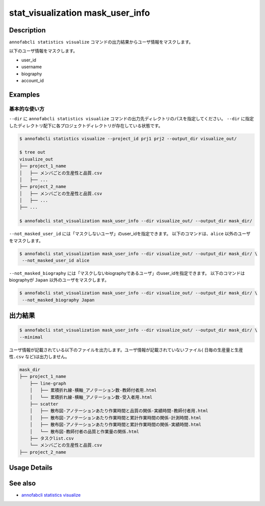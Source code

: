 ==========================================
stat_visualization mask_user_info
==========================================

Description
=================================
``annofabcli statistics visualize`` コマンドの出力結果からユーザ情報をマスクします。

以下のユーザ情報をマスクします。

* user_id
* username
* biography
* account_id



Examples
=================================

基本的な使い方
--------------------------

``--dir`` に ``annofabcli statistics visualize`` コマンドの出力先ディレクトリのパスを指定してください。
``--dir`` に指定したディレクトリ配下に各プロジェクトディレクトリが存在している状態です。


.. code-block::

    $ annofabcli statistics visualize --project_id prj1 prj2 --output_dir visualize_out/

    $ tree out
    visualize_out
    ├── project_1_name
    │   ├── メンバごとの生産性と品質.csv
    │   ├── ...
    ├── project_2_name
    │   ├── メンバごとの生産性と品質.csv
    │   ├── ...
    ├── ...

    $ annofabcli stat_visualization mask_user_info --dir visualize_out/ --output_dir mask_dir/


``--not_masked_user_id`` には「マスクしないユーザ」のuser_idを指定できます。
以下のコマンドは、``alice`` 以外のユーザをマスクします。

.. code-block::

    $ annofabcli stat_visualization mask_user_info --dir visualize_out/ --output_dir mask_dir/ \
     --not_masked_user_id alice


``--not_masked_biography`` には「マスクしないbiographyであるユーザ」のuser_idを指定できます。
以下のコマンドはbiographyが ``Japan`` 以外のユーザをマスクします。


.. code-block::

    $ annofabcli stat_visualization mask_user_info --dir visualize_out/ --output_dir mask_dir/ \
     --not_masked_biography Japan




出力結果
=================================


.. code-block::

    $ annofabcli stat_visualization mask_user_info --dir visualize_out/ --output_dir mask_dir/ \
    --minimal

ユーザ情報が記載されている以下のファイルを出力します。ユーザ情報が記載されていないファイル( ``日毎の生産量と生産性.csv`` など)は出力しません。


.. code-block::

    mask_dir
    ├── project_1_name
        ├── line-graph
        │   ├── 累積折れ線-横軸_アノテーション数-教師付者用.html
        │   └── 累積折れ線-横軸_アノテーション数-受入者用.html
        ├── scatter
        │   ├── 散布図-アノテーションあたり作業時間と品質の関係-実績時間-教師付者用.html
        │   ├── 散布図-アノテーションあたり作業時間と累計作業時間の関係-計測時間.html
        │   ├── 散布図-アノテーションあたり作業時間と累計作業時間の関係-実績時間.html
        │   └── 散布図-教師付者の品質と作業量の関係.html
        ├── タスクlist.csv
        └── メンバごとの生産性と品質.csv
    ├── project_2_name


Usage Details
=================================

.. argparse::
   :ref: annofabcli.stat_visualization.mask_visualization_dir.add_parser
   :prog: annofabcli stat_visualization mask_user_info
   :nosubcommands:
   :nodefaultconst:

See also
=================================
* `annofabcli statistics visualize <../statistics/visualize.html>`_
